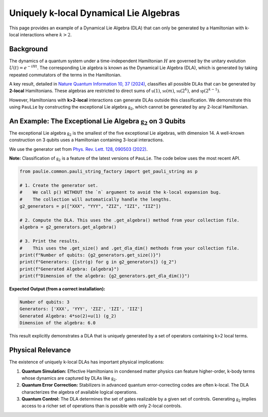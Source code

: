 Uniquely k-local Dynamical Lie Algebras
#######################################

This page provides an example of a Dynamical Lie Algebra (DLA) that can only be
generated by a Hamiltonian with k-local interactions where :math:`k>2`.

Background
==========

The dynamics of a quantum system under a time-independent Hamiltonian :math:`H` are governed
by the unitary evolution :math:`U(t) = e^{-iHt}`. The corresponding Lie algebra is known as the
Dynamical Lie Algebra (DLA), which is generated by taking repeated commutators of the terms
in the Hamiltonian.

A key result, detailed in `Nature Quantum Information 10, 37 (2024) <https://www.nature.com/articles/s41534-024-00900-2>`_,
classifies all possible DLAs that can be generated by **2-local** Hamiltonians.
These algebras are restricted to direct sums of :math:`\mathfrak{u}(1)`, :math:`\mathfrak{so}(m)`,
:math:`\mathfrak{su}(2^k)`, and :math:`\mathfrak{sp}(2^{k-1})`.

However, Hamiltonians with **k>2-local** interactions can generate DLAs outside this classification.
We demonstrate this using ``PauLie`` by constructing the exceptional Lie algebra :math:`\mathfrak{g}_2`,
which cannot be generated by any 2-local Hamiltonian.

An Example: The Exceptional Lie Algebra :math:`\mathfrak{g}_2` on 3 Qubits
======================================================================

The exceptional Lie algebra :math:`\mathfrak{g}_2` is the smallest of the five exceptional
Lie algebras, with dimension 14. A well-known construction on 3 qubits uses a
Hamiltonian containing 3-local interactions.

We use the generator set from `Phys. Rev. Lett. 128, 090503 (2022) <https://journals.aps.org/prl/abstract/10.1103/PhysRevLett.128.090503>`_.

**Note:** Classification of :math:`\mathfrak{g}_2` is a feature of the latest versions of ``PauLie``.
The code below uses the most recent API.

.. code-block:: python

    from paulie.common.pauli_string_factory import get_pauli_string as p
    
    # 1. Create the generator set.
    #    We call p() WITHOUT the `n` argument to avoid the k-local expansion bug.
    #    The collection will automatically handle the lengths.
    g2_generators = p(["XXX", "YYY", "ZIZ", "IZI", "IIZ"])
    
    # 2. Compute the DLA. This uses the .get_algebra() method from your collection file.
    algebra = g2_generators.get_algebra()
    
    # 3. Print the results.
    #    This uses the .get_size() and .get_dla_dim() methods from your collection file.
    print(f"Number of qubits: {g2_generators.get_size()}")
    print(f"Generators: {[str(g) for g in g2_generators]} (g_2")
    print(f"Generated Algebra: {algebra}")
    print(f"Dimension of the algebra: {g2_generators.get_dla_dim()}")

**Expected Output (from a correct installation):**

.. code-block:: text

   Number of qubits: 3
   Generators: ['XXX', 'YYY', 'ZIZ', 'IZI', 'IIZ']
   Generated Algebra: 4*so(2)+u(1) (g_2)
   Dimension of the algebra: 6.0

This result explicitly demonstrates a DLA that is uniquely generated by a set of operators
containing k>2 local terms.

Physical Relevance
==================

The existence of uniquely k-local DLAs has important physical implications:

1.  **Quantum Simulation:** Effective Hamiltonians in condensed matter physics can
    feature higher-order, k-body terms whose dynamics are captured by DLAs like :math:`\mathfrak{g}_2`.

2.  **Quantum Error Correction:** Stabilizers in advanced quantum
    error-correcting codes are often k-local. The DLA characterizes the
    algebra of available logical operations.

3.  **Quantum Control:** The DLA determines the set of gates realizable by a given
    set of controls. Generating :math:`\mathfrak{g}_2` implies access to a richer set of operations
    than is possible with only 2-local controls.